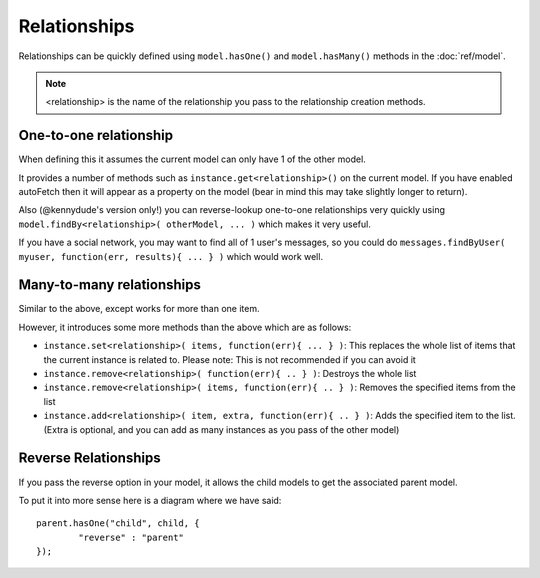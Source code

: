 Relationships
=============

Relationships can be quickly defined using ``model.hasOne()`` and ``model.hasMany()`` methods in the :doc:`ref/model`.

.. note::
	<relationship> is the name of the relationship you pass to the relationship creation methods.

One-to-one relationship
-----------------------

When defining this it assumes the current model can only have 1 of the other model.

It provides a number of methods such as ``instance.get<relationship>()`` on the current model. If you have enabled autoFetch then it will appear as a property on the model (bear in mind this may take slightly longer to return).

Also (@kennydude's version only!) you can reverse-lookup one-to-one relationships very quickly using ``model.findBy<relationship>( otherModel, ... )`` which makes it very useful.

If you have a social network, you may want to find all of 1 user's messages, so you could do ``messages.findByUser( myuser, function(err, results){ ... } )`` which would work well.

Many-to-many relationships
--------------------------

Similar to the above, except works for more than one item.

However, it introduces some more methods than the above which are as follows:

* ``instance.set<relationship>( items, function(err){ ... } )``: This replaces the whole list of items that the current instance is related to. Please note: This is not recommended if you can avoid it
* ``instance.remove<relationship>( function(err){ .. } )``: Destroys the whole list
* ``instance.remove<relationship>( items, function(err){ .. } )``: Removes the specified items from the list
* ``instance.add<relationship>( item, extra, function(err){ .. } )``: Adds the specified item to the list. (Extra is optional, and you can add as many instances as you pass of the other model)

Reverse Relationships
---------------------

If you pass the reverse option in your model, it allows the child models to get the associated parent model.

To put it into more sense here is a diagram where we have said::
	
	parent.hasOne("child", child, {
		"reverse" : "parent"
	});

.. image:: reverseDiagram.png